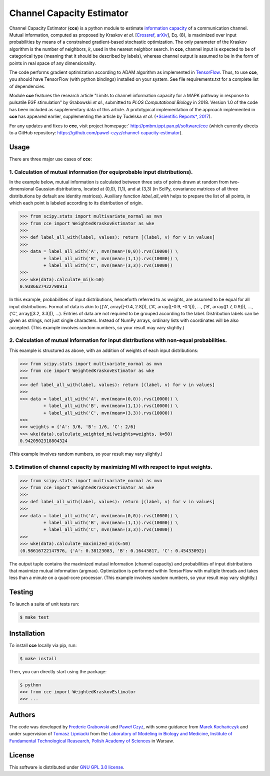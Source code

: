 ==========================
Channel Capacity Estimator
==========================

Channel Capacity Estimator (**cce**) is a python module to estimate 
`information capacity`_ of a communication channel. Mutual 
information, computed as proposed by Kraskov *et al.* [Crossref_, arXiv_], 
Eq. (8), is maximized over input probabilities by means of a constrained 
gradient-based stochastic optimization. The only parameter of the Kraskov 
algorithm is the number of neighbors, *k*, used in the nearest neighbor 
search. In **cce**, channel input is expected to be of categorical type 
(meaning that it should be described by labels), whereas channel output
is assumed to be in the form of points in real space of any dimensionality. 

The code performs gradient optimization according to ADAM algorithm 
as implemented in TensorFlow_. Thus, to use **cce**, you should have 
TensorFlow (with python bindings) installed on your system. See file
requirements.txt for a complete list of dependencies.

Module **cce** features the research article "Limits to channel information 
capacity for a MAPK pathway in response to pulsatile EGF stimulation" by 
Grabowski *et al.*, submitted to *PLOS Computational Biology* in 2018. Version
1.0 of the code has been included as supplementary data of this article. 
A prototypical implementation of the approach implemented in **cce** has 
appeared earlier, supplementing the article by Tudelska *et al.*
(`*Scientific Reports*, 2017`_).

For any updates and fixes to **cce**, visit project homepage:`
http://pmbm.ippt.pan.pl/software/cce 
(which currently directs to a GitHub repository:
https://github.com/pawel-czyz/channel-capacity-estimator).


Usage
-----

There are three major use cases of **cce**:

1. Calculation of mutual information (for equiprobable input distributions).
~~~~~~~~~~~~~~~~~~~~~~~~~~~~~~~~~~~~~~~~~~~~~~~~~~~~~~~~~~~~~~~~~~~~~~~~~~~~

In the example below, mutual information is calculated between three sets 
of points drawn at random from two-dimensional Gaussian distributions,
located at (0,0), (1,1), and at (3,3) (in SciPy, covariance matrices of 
all three distributions  by default are identity matrices). Auxiliary 
function `label_all_with` helps to prepare the list of all points, in 
which each point is labeled according to its distribution of origin.

.. code:: python

    >>> from scipy.stats import multivariate_normal as mvn
    >>> from cce import WeightedKraskovEstimator as wke
    >>>
    >>> def label_all_with(label, values): return [(label, v) for v in values]
    >>>
    >>> data = label_all_with('A', mvn(mean=(0,0)).rvs(10000)) \
             + label_all_with('B', mvn(mean=(1,1)).rvs(10000)) \
             + label_all_with('C', mvn(mean=(3,3)).rvs(10000))
    >>>
    >>> wke(data).calculate_mi(k=50)
    0.9386627422798913

In this example, probabilities of input distributions, henceforth referred
to as *weights*, are assumed to be equal for all input distributions. Format
of data is akin to [('A', array([-0.4, 2.8])), ('A', array([-0.9, -0.1])), ..., ('B', array([1.7, 0.9])), ..., ('C', array([3.2, 3.3])), ...).
Entries of data are not required to be grouped according to the label.
Distribution labels can be given as strings, not just single characters. 
Instead of NumPy arrays, ordinary lists with coordinates will be also 
accepted. (This example involves random numbers, so your result may vary
slightly.)


2. Calculation of mutual information for input distributions with non-equal probabilities.
~~~~~~~~~~~~~~~~~~~~~~~~~~~~~~~~~~~~~~~~~~~~~~~~~~~~~~~~~~~~~~~~~~~~~~~~~~~~~~~~~~~~~~~~~~

This example is structured as above, with an addition of weights of each 
input distributions:

.. code:: python

    >>> from scipy.stats import multivariate_normal as mvn
    >>> from cce import WeightedKraskovEstimator as wke
    >>>
    >>> def label_all_with(label, values): return [(label, v) for v in values]
    >>>
    >>> data = label_all_with('A', mvn(mean=(0,0)).rvs(10000)) \
             + label_all_with('B', mvn(mean=(1,1)).rvs(10000)) \
             + label_all_with('C', mvn(mean=(3,3)).rvs(10000))
    >>>
    >>> weights = {'A': 3/6, 'B': 1/6, 'C': 2/6}
    >>> wke(data).calculate_weighted_mi(weights=weights, k=50)
    0.9420502318804324  

(This example involves random numbers, so your result may vary slightly.)


3. Estimation of channel capacity by maximizing MI with respect to input weights.
~~~~~~~~~~~~~~~~~~~~~~~~~~~~~~~~~~~~~~~~~~~~~~~~~~~~~~~~~~~~~~~~~~~~~~~~~~~~~~~~~

.. code:: python

    >>> from scipy.stats import multivariate_normal as mvn
    >>> from cce import WeightedKraskovEstimator as wke
    >>>
    >>> def label_all_with(label, values): return [(label, v) for v in values]
    >>>
    >>> data = label_all_with('A', mvn(mean=(0,0)).rvs(10000)) \
             + label_all_with('B', mvn(mean=(1,1)).rvs(10000)) \
             + label_all_with('C', mvn(mean=(3,3)).rvs(10000))
    >>>
    >>> wke(data).calculate_maximized_mi(k=50)
    (0.98616722147976, {'A': 0.38123083, 'B': 0.16443817, 'C': 0.45433092})

The output tuple contains the maximized mutual information (channel capacity) 
and probabilities of input distributions that maximize mutual information (argmax). 
Optimization is performed within TensorFlow with multiple threads and takes 
less than a minute on a quad-core processor.
(This example involves random numbers, so your result may vary slightly.)

Testing
-------
To launch a suite of unit tests run:

.. code:: bash

    $ make test

Installation
------------
To install **cce** locally via pip, run:

.. code:: bash

    $ make install

Then, you can directly start using the package:

.. code:: bash

    $ python
    >>> from cce import WeightedKraskovEstimator
    >>> ...




Authors
-------

The code was developed by `Frederic Grabowski`_ and `Paweł Czyż`_,
with some guidance from `Marek Kochańczyk`_ and under supervision of 
`Tomasz Lipniacki`_ from the `Laboratory of Modeling in Biology and Medicine`_,
`Institute of Fundamental Technological Reasearch, Polish Academy of Sciences`_
in Warsaw.


License
-------

This software is distributed under `GNU GPL 3.0 license`_.


.. _information capacity: https://en.wikipedia.org/wiki/Channel_capacity
.. _arXiv:    https://arxiv.org/pdf/cond-mat/0305641.pdf
.. _Crossref: https://doi.org/10.1103/PhysRevE.69.066138
.. _*Scientific Reports*, 2017: https://doi.org/10.1038/s41598-017-16166-y
.. _TensorFlow:       https://www.tensorflow.org
.. _Frederic Grabowski: https://github.com/grfrederic
.. _Paweł Czyż: https://github.com/pawel-czyz
.. _Marek Kochańczyk: http://pmbm.ippt.pan.pl/web/Marek_Kochanczyk
.. _Tomasz Lipniacki: http://pmbm.ippt.pan.pl/web/Tomasz_Lipniacki
.. _Laboratory of Modeling in Biology and Medicine: http://pmbm.ippt.pan.pl
.. _Institute of Fundamental Technological Reasearch, Polish Academy of Sciences: http://www.ippt.pan.pl
.. _GNU GPL 3.0 license: https://www.gnu.org/licenses/gpl-3.0.html

